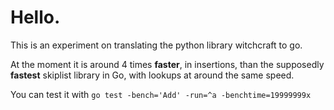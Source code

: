 * Hello.

This is an experiment on translating the python library witchcraft to go.

At the moment it is around 4 times *faster*, in insertions, than the supposedly *fastest* skiplist library in Go, with lookups at around the same speed.

You can test it with ~go test -bench='Add' -run=^a -benchtime=19999999x~
